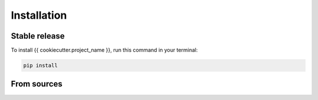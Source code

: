 .. highlight:: shell

============
Installation
============


Stable release
--------------

To install {{ cookiecutter.project_name }}, run this command in your terminal:

.. code-block:: console

    pip install

From sources
------------

